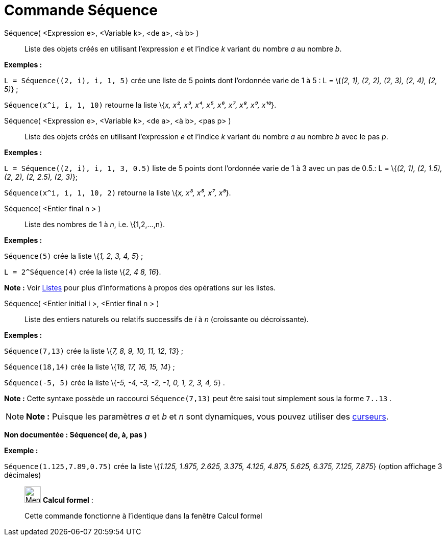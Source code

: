 = Commande Séquence
:page-en: commands/Sequence
ifdef::env-github[:imagesdir: /fr/modules/ROOT/assets/images]

Séquence( <Expression e>, <Variable k>, <de a>, <à b> )::
  Liste des objets créés en utilisant l’expression _e_ et l’indice _k_ variant du nombre _a_ au nombre _b_.

[EXAMPLE]
====

*Exemples :*

`++L = Séquence((2, i), i, 1, 5)++` crée une liste de 5 points dont l’ordonnée varie de 1 à 5 : L = \{_(2, 1), (2, 2),
(2, 3), (2, 4), (2, 5)_} ;

`++Séquence(x^i, i, 1, 10)++` retourne la liste \{_x, x², x³, x⁴, x⁵, x⁶, x⁷, x⁸, x⁹, x¹⁰_}.

====

Séquence( <Expression e>, <Variable k>, <de a>, <à b>, <pas p> )::
  Liste des objets créés en utilisant l’expression _e_ et l’indice _k_ variant du nombre _a_ au nombre _b_ avec le pas
  _p_.

[EXAMPLE]
====

*Exemples :*

`++L = Séquence((2, i), i, 1, 3, 0.5)++` liste de 5 points dont l’ordonnée varie de 1 à 3 avec un pas de 0.5.: L =
\{_(2, 1), (2, 1.5), (2, 2), (2, 2.5), (2, 3)_};

`++Séquence(x^i, i, 1, 10, 2)++` retourne la liste \{_x, x³, x⁵, x⁷, x⁹_}.

====

Séquence( <Entier final n > )::
  Liste des nombres de 1 à _n_, i.e. \{1,2,...,n}.

[EXAMPLE]
====

*Exemples :*

`++Séquence(5)++` crée la liste \{_1, 2, 3, 4, 5_} ;

`++L = 2^Séquence(4)++` crée la liste \{_2, 4 8, 16_}.

[NOTE]
====

*Note :* Voir xref:/Listes.adoc[Listes] pour plus d'informations à propos des opérations sur les listes.

====

====

Séquence( <Entier initial i >, <Entier final n > )::
  Liste des entiers naturels ou relatifs successifs de _i_ à _n_ (croissante ou décroissante).

[EXAMPLE]
====

*Exemples :*

`++Séquence(7,13)++` crée la liste \{_7, 8, 9, 10, 11, 12, 13_} ;

`++Séquence(18,14)++` crée la liste \{_18, 17, 16, 15, 14_} ;

`++Séquence(-5, 5)++` crée la liste \{_-5, -4, -3, -2, -1, 0, 1, 2, 3, 4, 5_} .

[NOTE]
====

*Note :* Cette syntaxe possède un raccourci `++Séquence(7,13)++` peut être saisi tout simplement sous la forme
`++7..13++` .

====

====

[NOTE]
====

*Note :* Puisque les paramètres _a_ et _b_ et _n_ sont dynamiques, vous pouvez utiliser des
xref:/tools/Curseur.adoc[curseurs].

====

*Non documentée : Séquence( de, à, pas )*

[EXAMPLE]
====

*Exemple :*

`++Séquence(1.125,7.89,0.75)++` crée la liste \{_1.125, 1.875, 2.625, 3.375, 4.125, 4.875, 5.625, 6.375, 7.125, 7.875_}
(option affichage 3 décimales)

====

____________________________________________________________

image:32px-Menu_view_cas.svg.png[Menu view cas.svg,width=32,height=32] *Calcul formel* :

Cette commande fonctionne à l'identique dans la fenêtre Calcul formel
